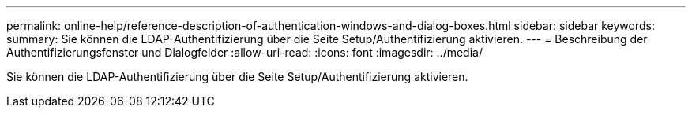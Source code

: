 ---
permalink: online-help/reference-description-of-authentication-windows-and-dialog-boxes.html 
sidebar: sidebar 
keywords:  
summary: Sie können die LDAP-Authentifizierung über die Seite Setup/Authentifizierung aktivieren. 
---
= Beschreibung der Authentifizierungsfenster und Dialogfelder
:allow-uri-read: 
:icons: font
:imagesdir: ../media/


[role="lead"]
Sie können die LDAP-Authentifizierung über die Seite Setup/Authentifizierung aktivieren.
